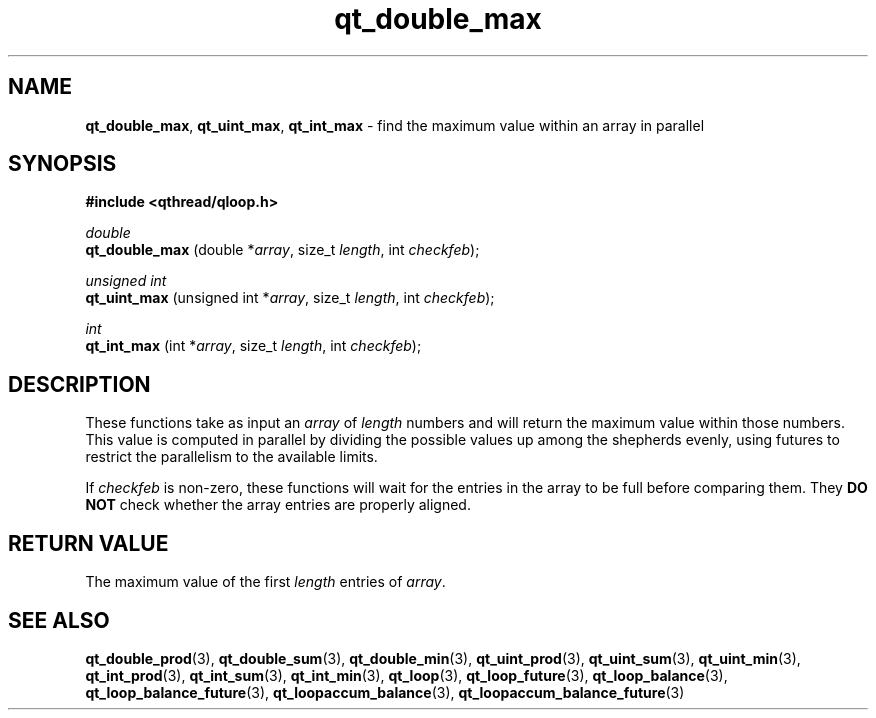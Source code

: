 .TH qt_double_max 3 "JUNE 2007" libqthread "libqthread"
.SH NAME
.BR qt_double_max ,
.BR qt_uint_max ,
.B qt_int_max
\- find the maximum value within an array in parallel
.SH SYNOPSIS
.B #include <qthread/qloop.h>

.I double
.br
.B qt_double_max
.RI "(double *" array ", size_t " length ", int " checkfeb );
.PP
.I unsigned int
.br
.B qt_uint_max
.RI "(unsigned int *" array ", size_t " length ", int " checkfeb );
.PP
.I int
.br
.B qt_int_max
.RI "(int *" array ", size_t " length ", int " checkfeb );
.SH DESCRIPTION
These functions take as input an
.I array
of
.I length
numbers and will return the maximum value within those numbers. This value is
computed in parallel by dividing the possible values up among the shepherds
evenly, using futures to restrict the parallelism to the available limits.
.PP
If
.I checkfeb
is non-zero, these functions will wait for the entries in the array to be full
before comparing them. They
.B DO NOT
check whether the array entries are properly aligned.
.SH RETURN VALUE
The maximum value of the first
.I length
entries of
.IR array .
.SH SEE ALSO
.BR qt_double_prod (3),
.BR qt_double_sum (3),
.BR qt_double_min (3),
.BR qt_uint_prod (3),
.BR qt_uint_sum (3),
.BR qt_uint_min (3),
.BR qt_int_prod (3),
.BR qt_int_sum (3),
.BR qt_int_min (3),
.BR qt_loop (3),
.BR qt_loop_future (3),
.BR qt_loop_balance (3),
.BR qt_loop_balance_future (3),
.BR qt_loopaccum_balance (3),
.BR qt_loopaccum_balance_future (3)
